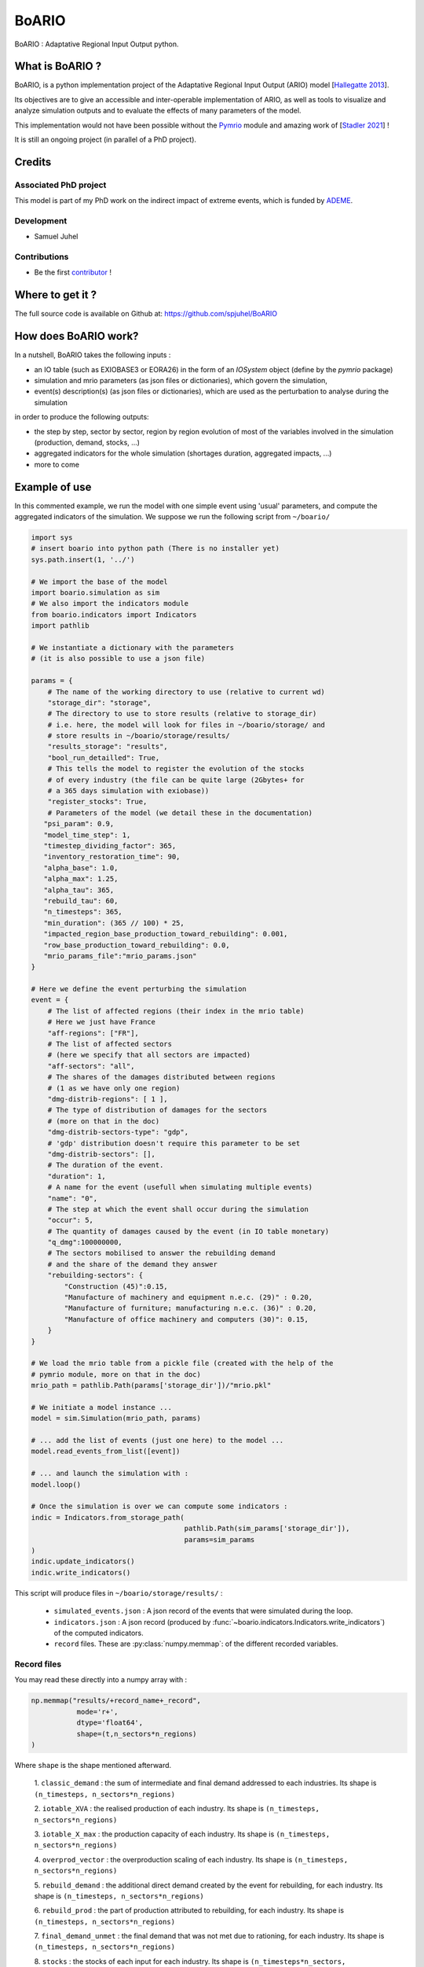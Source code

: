#######
BoARIO
#######

BoARIO : Adaptative Regional Input Output python.

What is BoARIO ?
=================

BoARIO, is a python implementation project of the Adaptative Regional Input Output (ARIO) model [`Hallegatte 2013`_].

Its objectives are to give an accessible and inter-operable implementation of ARIO, as well as tools to visualize and analyze simulation outputs and to
evaluate the effects of many parameters of the model.

This implementation would not have been possible without the `Pymrio`_ module and amazing work of [`Stadler 2021`_] !

It is still an ongoing project (in parallel of a PhD project).

.. _`Stadler 2021`: https://openresearchsoftware.metajnl.com/articles/10.5334/jors.251/
.. _`Hallegatte 2013`: https://doi.org/10.1111/j.1539-6924.2008.01046.x
.. _`Pymrio`: https://pymrio.readthedocs.io/en/latest/intro.html

Credits
========

Associated PhD project
------------------------

This model is part of my PhD work on the indirect impact of extreme events, which is funded by `ADEME`_.

.. image:: https://raw.githubusercontent.com/spjuhel/BoARIO/blob/master/imgs/logo_ademe.jpeg?sanitize=true
           :width: 400
           :alt: ADEME Logo

.. _`ADEME`: https://www.ademe.fr/

Development
------------

* Samuel Juhel

Contributions
---------------

* Be the first `contributor`_ !

.. _`contributor`: https://spjuhel.github.io/BoARIO/development.html

Where to get it ?
===================

The full source code is available on Github at: https://github.com/spjuhel/BoARIO

How does BoARIO work?
======================

In a nutshell, BoARIO takes the following inputs :

- an IO table (such as EXIOBASE3 or EORA26) in the form of an `IOSystem` object (define by the `pymrio` package)

- simulation and mrio parameters (as json files or dictionaries), which govern the simulation,

- event(s) description(s) (as json files or dictionaries), which are used as the perturbation to analyse during the simulation

in order to produce the following outputs:

- the step by step, sector by sector, region by region evolution of most of the variables involved in the simulation (production, demand, stocks, ...)

- aggregated indicators for the whole simulation (shortages duration, aggregated impacts, ...)

- more to come

Example of use
================

In this commented example, we run the model with one simple
event using 'usual' parameters, and compute the aggregated indicators of the
simulation. We suppose we run the following script from ``~/boario/``

.. code:: python

    import sys
    # insert boario into python path (There is no installer yet)
    sys.path.insert(1, '../')

    # We import the base of the model
    import boario.simulation as sim
    # We also import the indicators module
    from boario.indicators import Indicators
    import pathlib

    # We instantiate a dictionary with the parameters
    # (it is also possible to use a json file)

    params = {
        # The name of the working directory to use (relative to current wd)
        "storage_dir": "storage",
        # The directory to use to store results (relative to storage_dir)
        # i.e. here, the model will look for files in ~/boario/storage/ and
        # store results in ~/boario/storage/results/
        "results_storage": "results",
        "bool_run_detailled": True,
        # This tells the model to register the evolution of the stocks
        # of every industry (the file can be quite large (2Gbytes+ for
        # a 365 days simulation with exiobase))
        "register_stocks": True,
        # Parameters of the model (we detail these in the documentation)
       "psi_param": 0.9,
       "model_time_step": 1,
       "timestep_dividing_factor": 365,
       "inventory_restoration_time": 90,
       "alpha_base": 1.0,
       "alpha_max": 1.25,
       "alpha_tau": 365,
       "rebuild_tau": 60,
       "n_timesteps": 365,
       "min_duration": (365 // 100) * 25,
       "impacted_region_base_production_toward_rebuilding": 0.001,
       "row_base_production_toward_rebuilding": 0.0,
       "mrio_params_file":"mrio_params.json"
    }

    # Here we define the event perturbing the simulation
    event = {
        # The list of affected regions (their index in the mrio table)
        # Here we just have France
        "aff-regions": ["FR"],
        # The list of affected sectors
        # (here we specify that all sectors are impacted)
        "aff-sectors": "all",
        # The shares of the damages distributed between regions
        # (1 as we have only one region)
        "dmg-distrib-regions": [ 1 ],
        # The type of distribution of damages for the sectors
        # (more on that in the doc)
        "dmg-distrib-sectors-type": "gdp",
        # 'gdp' distribution doesn't require this parameter to be set
        "dmg-distrib-sectors": [],
        # The duration of the event.
        "duration": 1,
        # A name for the event (usefull when simulating multiple events)
        "name": "0",
        # The step at which the event shall occur during the simulation
        "occur": 5,
        # The quantity of damages caused by the event (in IO table monetary)
        "q_dmg":100000000,
        # The sectors mobilised to answer the rebuilding demand
        # and the share of the demand they answer
        "rebuilding-sectors": {
            "Construction (45)":0.15,
            "Manufacture of machinery and equipment n.e.c. (29)" : 0.20,
            "Manufacture of furniture; manufacturing n.e.c. (36)" : 0.20,
            "Manufacture of office machinery and computers (30)": 0.15,
        }
    }

    # We load the mrio table from a pickle file (created with the help of the
    # pymrio module, more on that in the doc)
    mrio_path = pathlib.Path(params['storage_dir'])/"mrio.pkl"

    # We initiate a model instance ...
    model = sim.Simulation(mrio_path, params)

    # ... add the list of events (just one here) to the model ...
    model.read_events_from_list([event])

    # ... and launch the simulation with :
    model.loop()

    # Once the simulation is over we can compute some indicators :
    indic = Indicators.from_storage_path(
                                         pathlib.Path(sim_params['storage_dir']),
                                         params=sim_params
    )
    indic.update_indicators()
    indic.write_indicators()

This script will produce files in ``~/boario/storage/results/`` :

 - ``simulated_events.json`` : A json record of the events that were simulated
   during the loop.

 - ``indicators.json`` : A json record (produced by :func:`~boario.indicators.Indicators.write_indicators`)
   of the computed indicators.

 - ``record`` files. These are :py:class:`numpy.memmap`:
   of the different recorded variables.

Record files
------------

You may read these directly into a numpy array with :

.. code:: python

    np.memmap("results/+record_name+_record",
               mode='r+',
               dtype='float64',
               shape=(t,n_sectors*n_regions)
    )

Where ``shape`` is the shape mentioned afterward.

   1. ``classic_demand`` : the sum of intermediate and final demand addressed to
   each industries. Its shape is ``(n_timesteps, n_sectors*n_regions)``

   2. ``iotable_XVA`` : the realised production of each industry. Its shape is
   ``(n_timesteps, n_sectors*n_regions)``

   3. ``iotable_X_max`` : the production capacity of each industry. Its shape is
   ``(n_timesteps, n_sectors*n_regions)``

   4. ``overprod_vector`` : the overproduction scaling of each industry. Its
   shape is ``(n_timesteps, n_sectors*n_regions)``

   5. ``rebuild_demand`` : the additional direct demand created by the event
   for rebuilding, for each industry.
   Its shape is ``(n_timesteps, n_sectors*n_regions)``

   6. ``rebuild_prod`` : the part of production attributed to rebuilding, for each
   industry. Its shape is ``(n_timesteps, n_sectors*n_regions)``

   7. ``final_demand_unmet`` : the final demand that was not met due to rationing,
   for each industry. Its shape is ``(n_timesteps, n_sectors*n_regions)``

   8. ``stocks`` : the stocks of each input for each industry.
   Its shape is ``(n_timesteps*n_sectors, n_sectors*n_regions)``.
   Note that this file is not created if ``register_stocks`` is set to ``False``
   in the simulation parameters.

   9. ``limiting_stocks`` : a boolean matrix, telling for each input and for each
   industry if the stock is limiting for production.
   Its shape is ``(n_timesteps*n_sectors, n_sectors*n_regions)``.
   Reading this array directly require to change the dtype
   to 'bool' in the above command.

More description to come
==========================
